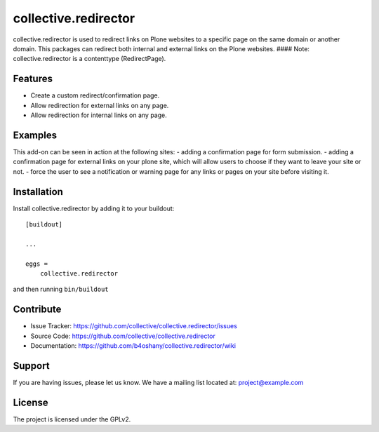 .. This README is meant for consumption by humans and pypi. Pypi can render rst files so please do not use Sphinx features.
   If you want to learn more about writing documentation, please check out: http://docs.plone.org/about/documentation_styleguide_addons.html
   This text does not appear on pypi or github. It is a comment.

==============================================================================
collective.redirector
==============================================================================

collective.redirector is used to redirect links on Plone websites to a specific
page on the same domain or another domain. This packages can redirect both
internal and external links on the Plone websites.
#### Note: collective.redirector is a contenttype (RedirectPage).

Features
--------

- Create a custom redirect/confirmation page.
- Allow redirection for external links on any page.
- Allow redirection for internal links on any page.


Examples
--------

This add-on can be seen in action at the following sites:
- adding a confirmation page for form submission.
- adding a confirmation page for external links on your plone site, which will allow users to choose if they want to leave your site or not.
- force the user to see a notification or warning page for any links or pages on your site before visiting it.


Installation
------------

Install collective.redirector by adding it to your buildout::

    [buildout]

    ...

    eggs =
        collective.redirector


and then running ``bin/buildout``


Contribute
----------

- Issue Tracker: https://github.com/collective/collective.redirector/issues
- Source Code: https://github.com/collective/collective.redirector
- Documentation: https://github.com/b4oshany/collective.redirector/wiki


Support
-------

If you are having issues, please let us know.
We have a mailing list located at: project@example.com


License
-------

The project is licensed under the GPLv2.
